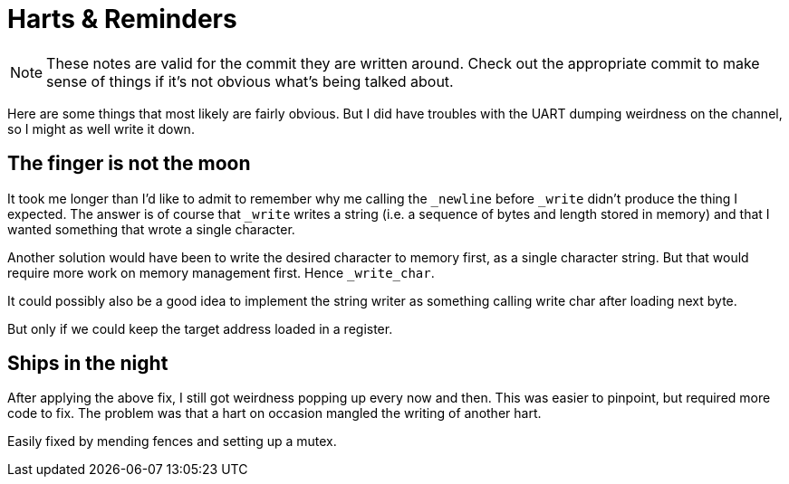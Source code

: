 = Harts & Reminders

:source-highlighter: highlight.js
:source-language: riscvasm

NOTE: These notes are valid for the commit they are written around. Check out the appropriate commit to make sense of things if it's not obvious what's being talked about.

Here are some things that most likely are fairly obvious. But I did have troubles with the UART dumping weirdness on the channel, so I might as well write it down.

== The finger is not the moon

It took me longer than I'd like to admit to remember why me calling the `_newline` before `_write` didn't produce the thing I expected. The answer is of course that `_write` writes a string (i.e. a sequence of bytes and length stored in memory) and that I wanted something that wrote a single character.

Another solution would have been to write the desired character to memory first, as a single character string. But that would require more work on memory management first. Hence `_write_char`.

It could possibly also be a good idea to implement the string writer as something calling write char after loading next byte.

But only if we could keep the target address loaded in a register.

== Ships in the night

After applying the above fix, I still got weirdness popping up every now and then. This was easier to pinpoint, but required more code to fix. The problem was that a hart on occasion mangled the writing of another hart.

Easily fixed by mending fences and setting up a mutex.
